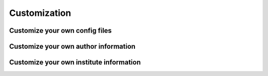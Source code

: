 Customization
=====

Customize your own config files
----------------


Customize your own author information
----------------


Customize your own institute information
----------------